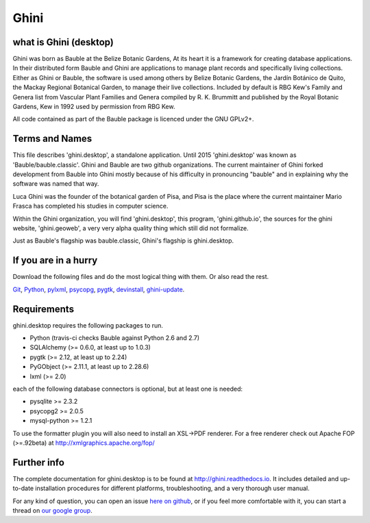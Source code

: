 Ghini
======

.. image:: https://travis-ci.org/Ghini/ghini.desktop.svg
.. image:: https://img.shields.io/pypi/v/bauble.svg
.. image:: https://coveralls.io/repos/Ghini/ghini.desktop/badge.svg?branch=master&service=github

.. image:: https://hosted.weblate.org/widgets/bauble/es/svg-badge.svg
.. image:: https://hosted.weblate.org/widgets/bauble/pt_BR/svg-badge.svg
.. image:: https://hosted.weblate.org/widgets/bauble/fr/svg-badge.svg
.. image:: https://hosted.weblate.org/widgets/bauble/de/svg-badge.svg
.. image:: https://hosted.weblate.org/widgets/bauble/nl/svg-badge.svg
.. image:: https://hosted.weblate.org/widgets/bauble/it/svg-badge.svg
.. image:: https://hosted.weblate.org/widgets/bauble/cs/svg-badge.svg
.. image:: https://hosted.weblate.org/widgets/bauble/sv/svg-badge.svg

what is Ghini (desktop)
------------------------

Ghini was born as Bauble at the Belize Botanic Gardens, At its heart it is a
framework for creating database applications.  In their distributed form
Bauble and Ghini are applications to manage plant records and specifically
living collections.  Either as Ghini or Bauble, the software is used among
others by Belize Botanic Gardens, the Jardín Botánico de Quito, the Mackay
Regional Botanical Garden, to manage their live collections.  Included by
default is RBG Kew's Family and Genera list from Vascular Plant Families and
Genera compiled by R. K. Brummitt and published by the Royal Botanic
Gardens, Kew in 1992 used by permission from RBG Kew.

All code contained as part of the Bauble package is licenced under
the GNU GPLv2+.

Terms and Names
---------------

This file describes 'ghini.desktop', a standalone application. Until 2015
'ghini.desktop' was known as 'Bauble/bauble.classic'. Ghini and Bauble are
two github organizations. The current maintainer of Ghini forked development
from Bauble into Ghini mostly because of his difficulty in pronouncing
"bauble" and in explaining why the software was named that way.

Luca Ghini was the founder of the botanical garden of Pisa, and Pisa is the
place where the current maintainer Mario Frasca has completed his studies in
computer science.

Within the Ghini organization, you will find 'ghini.desktop', this program,
'ghini.github.io', the sources for the ghini website, 'ghini.geoweb', a very
very alpha quality thing which still did not formalize.

Just as Bauble's flagship was bauble.classic, Ghini's flagship is ghini.desktop.

If you are in a hurry
---------------------

Download the following files and do the most logical thing with them. Or also read the rest.

`Git <https://github.com/git-for-windows/git/releases/download/v2.10.0.windows.1/Git-2.10.0-32-bit.exe>`_, `Python <https://www.python.org/ftp/python/2.7.12/python-2.7.12.msi>`_, `pylxml <https://pypi.python.org/packages/2.7/l/lxml/lxml-3.6.0.win32-py2.7.exe>`_, `psycopg <http://www.stickpeople.com/projects/python/win-psycopg/2.6.1/psycopg2-2.6.1.win32-py2.7-pg9.4.4-release.exe>`_, `pygtk <http://ftp.gnome.org/pub/GNOME/binaries/win32/pygtk/2.24/pygtk-all-in-one-2.24.2.win32-py2.7.msi>`_, `devinstall <https://raw.githubusercontent.com/Ghini/ghini.desktop/ghini-1.0/scripts/devinstall.bat>`_, `ghini-update <https://raw.githubusercontent.com/Ghini/ghini.desktop/ghini-1.0/scripts/ghini-update.bat>`_.


Requirements
------------
ghini.desktop requires the following packages to run.

* Python (travis-ci checks Bauble against Python 2.6 and 2.7)
* SQLAlchemy (>= 0.6.0, at least up to 1.0.3)
* pygtk (>= 2.12, at least up to 2.24)
* PyGObject (>= 2.11.1, at least up to 2.28.6)
* lxml (>= 2.0)

each of the following database connectors is optional, but at least one is needed:

* pysqlite >= 2.3.2
* psycopg2 >= 2.0.5 
* mysql-python >= 1.2.1 

To use the formatter plugin you will also need to install an
XSL->PDF renderer. For a free renderer check out Apache FOP
(>=.92beta) at http://xmlgraphics.apache.org/fop/

Further info
------------

The complete documentation for ghini.desktop is to be found at
http://ghini.readthedocs.io. It includes detailed and up-to-date
installation procedures for different platforms, troubleshooting,
and a very thorough user manual.

For any kind of question, you can open an issue `here on github
<https://github.com/Ghini/ghini.desktop/issues/new>`_, or if you feel more
comfortable with it, you can start a thread on `our google group
<https://groups.google.com/forum/#!forum/bauble>`_.
